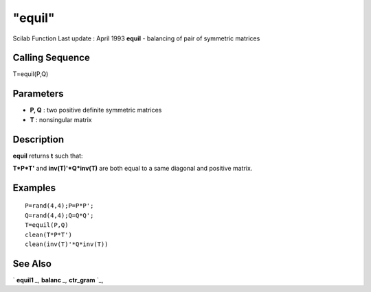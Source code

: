 ====
"equil"
====

Scilab Function Last update : April 1993
**equil** - balancing of pair of symmetric matrices



Calling Sequence
~~~~~~~~~~~~~~~~

T=equil(P,Q)




Parameters
~~~~~~~~~~


+ **P, Q** : two positive definite symmetric matrices
+ **T** : nonsingular matrix




Description
~~~~~~~~~~~

**equil** returns **t** such that:

**T*P*T'** and **inv(T)'*Q*inv(T)** are both equal to a same diagonal
and positive matrix.



Examples
~~~~~~~~


::

    
    
    P=rand(4,4);P=P*P';
    Q=rand(4,4);Q=Q*Q';
    T=equil(P,Q)
    clean(T*P*T')
    clean(inv(T)'*Q*inv(T))
     
      




See Also
~~~~~~~~

` **equil1** `_,` **balanc** `_,` **ctr_gram** `_,

.. _
      : ://./control/../linear/balanc.htm
.. _
      : ://./control/ctr_gram.htm
.. _
      : ://./control/equil1.htm


